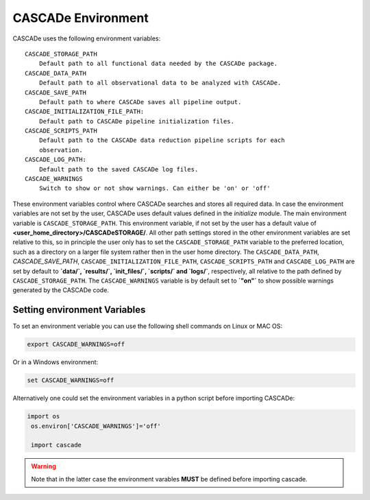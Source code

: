 
.. role:: blue

.. raw:: html

    <style> .blue {color:#1f618d} </style>
    <style> .red {color:red} </style>

:blue:`CASCADe` Environment
===========================

:blue:`CASCADe` uses the following environment variables::

    CASCADE_STORAGE_PATH
        Default path to all functional data needed by the CASCADe package.
    CASCADE_DATA_PATH
        Default path to all observational data to be analyzed with CASCADe.
    CASCADE_SAVE_PATH
        Default path to where CASCADe saves all pipeline output.
    CASCADE_INITIALIZATION_FILE_PATH:
        Default path to CASCADe pipeline initialization files.
    CASCADE_SCRIPTS_PATH
        Default path to the CASCADe data reduction pipeline scripts for each
        observation.
    CASCADE_LOG_PATH:
        Default path to the saved CASCADe log files.
    CASCADE_WARNINGS
        Switch to show or not show warnings. Can either be 'on' or 'off'


These environment variables control where :blue:`CASCADe`
searches and stores all required data. In case the environment variables are not
set by the user, :blue:`CASCADe` uses default values
defined in the `initialize` module. The main environment variable is
``CASCADE_STORAGE_PATH``. This environment variable, if not set by the user has a
default value of **<user_home_directory>/CASCADeSTORAGE/**. All other path settings
stored in the other environment variables are set relative to this, so in principle
the user only has to set the ``CASCADE_STORAGE_PATH`` variable to the preferred location,
such as a directory on a larger file system rather then in the user home directory.
The ``CASCADE_DATA_PATH``, `CASCADE_SAVE_PATH`, ``CASCADE_INITIALIZATION_FILE_PATH``,
``CASCADE_SCRIPTS_PATH`` and ``CASCADE_LOG_PATH`` are set by default to
**`data/`, `results/`, `init_files/`, `scripts/` and `logs/`**, respectively, all
relative to the path defined by ``CASCADE_STORAGE_PATH``.
The ``CASCADE_WARNINGS`` variable is by default set to **`"on"`** to show possible
warnings generated by the :blue:`CASCADe` code.

Setting environment Variables
-----------------------------

To set an environment veriable you can use the following shell commands on Linux
or MAC OS:

.. code-block:: console

   export CASCADE_WARNINGS=off

Or in a Windows environment:

.. code-block:: console

   set CASCADE_WARNINGS=off

Alternatively one could set the environment variables in a python script before
importing :blue:`CASCADe`:

.. code-block:: python

  import os
   os.environ['CASCADE_WARNINGS']='off'

   import cascade

.. warning::
  Note that in the latter case the environment varables **MUST** be defined before
  importing cascade.
